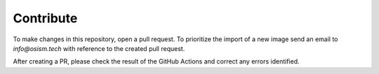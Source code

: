 .. _contribute:

==========
Contribute
==========

To make changes in this repository, open a pull request. To prioritize the import
of a new image send an email to `info@osism.tech` with reference to the created
pull request.

After creating a PR, please check the result of the GitHub Actions and correct any
errors identified.
